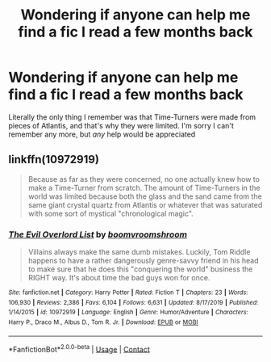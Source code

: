 #+TITLE: Wondering if anyone can help me find a fic I read a few months back

* Wondering if anyone can help me find a fic I read a few months back
:PROPERTIES:
:Author: largeEoodenBadger
:Score: 5
:DateUnix: 1598672538.0
:DateShort: 2020-Aug-29
:FlairText: What's That Fic?
:END:
Literally the only thing I remember was that Time-Turners were made from pieces of Atlantis, and that's why they were limited. I'm sorry I can't remember any more, but /any/ help would be appreciated


** linkffn(10972919)

#+begin_quote
  Because as far as they were concerned, no one actually knew how to make a Time-Turner from scratch. The amount of Time-Turners in the world was limited because both the glass and the sand came from the same giant crystal quartz from Atlantis or whatever that was saturated with some sort of mystical "chronological magic".
#+end_quote
:PROPERTIES:
:Author: TheLetterJ0
:Score: 1
:DateUnix: 1598690316.0
:DateShort: 2020-Aug-29
:END:

*** [[https://www.fanfiction.net/s/10972919/1/][*/The Evil Overlord List/*]] by [[https://www.fanfiction.net/u/5953312/boomvroomshroom][/boomvroomshroom/]]

#+begin_quote
  Villains always make the same dumb mistakes. Luckily, Tom Riddle happens to have a rather dangerously genre-savvy friend in his head to make sure that he does this "conquering the world" business the RIGHT way. It's about time the bad guys won for once.
#+end_quote

^{/Site/:} ^{fanfiction.net} ^{*|*} ^{/Category/:} ^{Harry} ^{Potter} ^{*|*} ^{/Rated/:} ^{Fiction} ^{T} ^{*|*} ^{/Chapters/:} ^{23} ^{*|*} ^{/Words/:} ^{106,930} ^{*|*} ^{/Reviews/:} ^{2,386} ^{*|*} ^{/Favs/:} ^{6,104} ^{*|*} ^{/Follows/:} ^{6,631} ^{*|*} ^{/Updated/:} ^{8/17/2019} ^{*|*} ^{/Published/:} ^{1/14/2015} ^{*|*} ^{/id/:} ^{10972919} ^{*|*} ^{/Language/:} ^{English} ^{*|*} ^{/Genre/:} ^{Humor/Adventure} ^{*|*} ^{/Characters/:} ^{Harry} ^{P.,} ^{Draco} ^{M.,} ^{Albus} ^{D.,} ^{Tom} ^{R.} ^{Jr.} ^{*|*} ^{/Download/:} ^{[[http://www.ff2ebook.com/old/ffn-bot/index.php?id=10972919&source=ff&filetype=epub][EPUB]]} ^{or} ^{[[http://www.ff2ebook.com/old/ffn-bot/index.php?id=10972919&source=ff&filetype=mobi][MOBI]]}

--------------

*FanfictionBot*^{2.0.0-beta} | [[https://github.com/FanfictionBot/reddit-ffn-bot/wiki/Usage][Usage]] | [[https://www.reddit.com/message/compose?to=tusing][Contact]]
:PROPERTIES:
:Author: FanfictionBot
:Score: 1
:DateUnix: 1598690333.0
:DateShort: 2020-Aug-29
:END:
